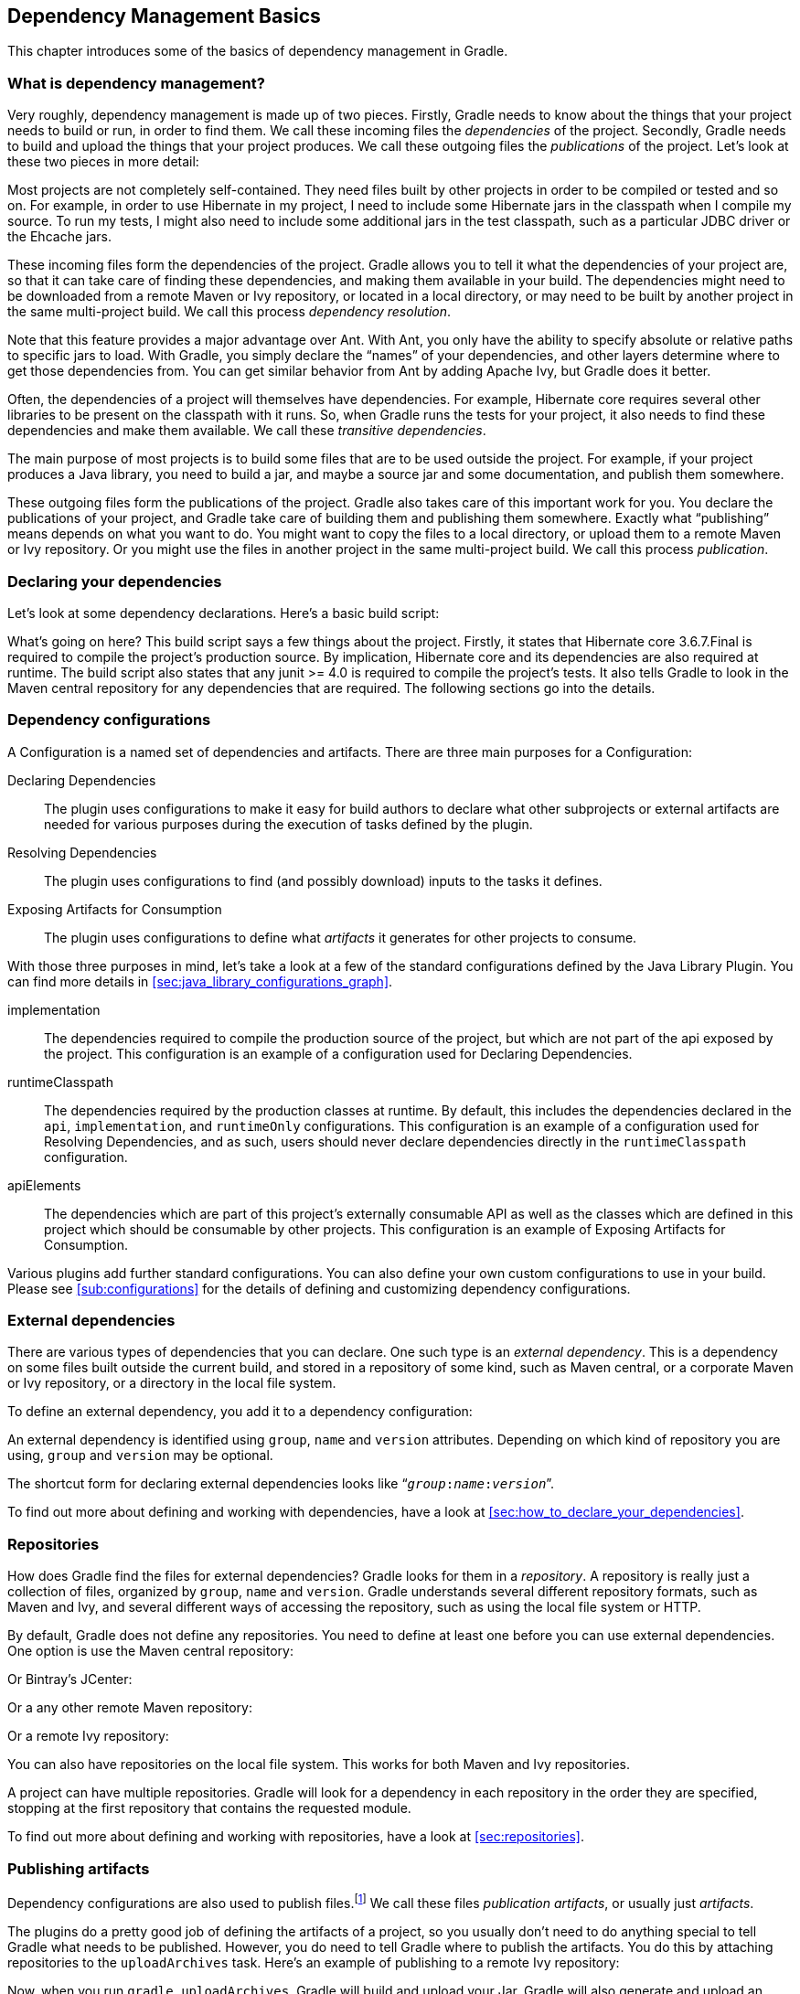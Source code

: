 // Copyright 2017 the original author or authors.
//
// Licensed under the Apache License, Version 2.0 (the "License");
// you may not use this file except in compliance with the License.
// You may obtain a copy of the License at
//
//      http://www.apache.org/licenses/LICENSE-2.0
//
// Unless required by applicable law or agreed to in writing, software
// distributed under the License is distributed on an "AS IS" BASIS,
// WITHOUT WARRANTIES OR CONDITIONS OF ANY KIND, either express or implied.
// See the License for the specific language governing permissions and
// limitations under the License.

[[artifact_dependencies_tutorial]]
== Dependency Management Basics

This chapter introduces some of the basics of dependency management in Gradle.


[[sec:what_is_dependency_management]]
=== What is dependency management?

Very roughly, dependency management is made up of two pieces. Firstly, Gradle needs to know about the things that your project needs to build or run, in order to find them. We call these incoming files the _dependencies_ of the project. Secondly, Gradle needs to build and upload the things that your project produces. We call these outgoing files the _publications_ of the project. Let's look at these two pieces in more detail:

Most projects are not completely self-contained. They need files built by other projects in order to be compiled or tested and so on. For example, in order to use Hibernate in my project, I need to include some Hibernate jars in the classpath when I compile my source. To run my tests, I might also need to include some additional jars in the test classpath, such as a particular JDBC driver or the Ehcache jars.

These incoming files form the dependencies of the project. Gradle allows you to tell it what the dependencies of your project are, so that it can take care of finding these dependencies, and making them available in your build. The dependencies might need to be downloaded from a remote Maven or Ivy repository, or located in a local directory, or may need to be built by another project in the same multi-project build. We call this process _dependency resolution_.

Note that this feature provides a major advantage over Ant. With Ant, you only have the ability to specify absolute or relative paths to specific jars to load. With Gradle, you simply declare the “names” of your dependencies, and other layers determine where to get those dependencies from. You can get similar behavior from Ant by adding Apache Ivy, but Gradle does it better.

Often, the dependencies of a project will themselves have dependencies. For example, Hibernate core requires several other libraries to be present on the classpath with it runs. So, when Gradle runs the tests for your project, it also needs to find these dependencies and make them available. We call these _transitive dependencies_.

The main purpose of most projects is to build some files that are to be used outside the project. For example, if your project produces a Java library, you need to build a jar, and maybe a source jar and some documentation, and publish them somewhere.

These outgoing files form the publications of the project. Gradle also takes care of this important work for you. You declare the publications of your project, and Gradle take care of building them and publishing them somewhere. Exactly what “publishing” means depends on what you want to do. You might want to copy the files to a local directory, or upload them to a remote Maven or Ivy repository. Or you might use the files in another project in the same multi-project build. We call this process _publication_.

[[sec:declaring_your_dependencies]]
=== Declaring your dependencies

Let's look at some dependency declarations. Here's a basic build script:

++++
<sample id="basicDependencyDeclarations" dir="userguide/artifacts/dependencyBasics" title="Declaring dependencies">
            <sourcefile file="build.gradle"/>
        </sample>
++++

What's going on here? This build script says a few things about the project. Firstly, it states that Hibernate core 3.6.7.Final is required to compile the project's production source. By implication, Hibernate core and its dependencies are also required at runtime. The build script also states that any junit &gt;= 4.0 is required to compile the project's tests. It also tells Gradle to look in the Maven central repository for any dependencies that are required. The following sections go into the details.

[[configurations]]
=== Dependency configurations

A Configuration is a named set of dependencies and artifacts. There are three main purposes for a Configuration: 

Declaring Dependencies::
The plugin uses configurations to make it easy for build authors to declare what other subprojects or external artifacts are needed for various purposes during the execution of tasks defined by the plugin.
Resolving Dependencies::
The plugin uses configurations to find (and possibly download) inputs to the tasks it defines.
Exposing Artifacts for Consumption::
The plugin uses configurations to define what _artifacts_ it generates for other projects to consume.

 

With those three purposes in mind, let's take a look at a few of the standard configurations defined by the Java Library Plugin. You can find more details in <<sec:java_library_configurations_graph>>.

implementation::
The dependencies required to compile the production source of the project, but which are not part of the api exposed by the project. This configuration is an example of a configuration used for Declaring Dependencies.
runtimeClasspath::
The dependencies required by the production classes at runtime. By default, this includes the dependencies declared in the `api`, `implementation`, and `runtimeOnly` configurations. This configuration is an example of a configuration used for Resolving Dependencies, and as such, users should never declare dependencies directly in the `runtimeClasspath` configuration.
apiElements::
The dependencies which are part of this project's externally consumable API as well as the classes which are defined in this project which should be consumable by other projects. This configuration is an example of Exposing Artifacts for Consumption.


Various plugins add further standard configurations. You can also define your own custom configurations to use in your build. Please see <<sub:configurations>> for the details of defining and customizing dependency configurations.

[[sec:external_dependencies_tutorial]]
=== External dependencies

There are various types of dependencies that you can declare. One such type is an _external dependency_. This is a dependency on some files built outside the current build, and stored in a repository of some kind, such as Maven central, or a corporate Maven or Ivy repository, or a directory in the local file system.

To define an external dependency, you add it to a dependency configuration:

++++
<sample id="externalDependencies" dir="userguide/artifacts/externalDependencies" title="Definition of an external dependency">
            <sourcefile file="build.gradle" snippet="define-dependency"/>
        </sample>
++++

An external dependency is identified using `group`, `name` and `version` attributes. Depending on which kind of repository you are using, `group` and `version` may be optional.

The shortcut form for declaring external dependencies looks like “`__group__:__name__:__version__`”.

++++
<sample id="externalDependencies" dir="userguide/artifacts/externalDependencies" title="Shortcut definition of an external dependency">
            <sourcefile file="build.gradle" snippet="define-dependency-shortcut"/>
        </sample>
++++

To find out more about defining and working with dependencies, have a look at <<sec:how_to_declare_your_dependencies>>.

[[sec:repositories_tutorial]]
=== Repositories

How does Gradle find the files for external dependencies? Gradle looks for them in a _repository_. A repository is really just a collection of files, organized by `group`, `name` and `version`. Gradle understands several different repository formats, such as Maven and Ivy, and several different ways of accessing the repository, such as using the local file system or HTTP.

By default, Gradle does not define any repositories. You need to define at least one before you can use external dependencies. One option is use the Maven central repository:

++++
<sample id="defineMavenCentral" dir="userguide/artifacts/defineRepository" title="Usage of Maven central repository">
            <sourcefile file="build.gradle" snippet="maven-central"/>
        </sample>
++++

Or Bintray's JCenter:

++++
<sample id="defineJCenter" dir="userguide/artifacts/defineRepository" title="Usage of JCenter repository">
            <sourcefile file="build.gradle" snippet="maven-jcenter"/>
        </sample>
++++

Or a any other remote Maven repository:

++++
<sample id="defineRemoteMavenRepo" dir="userguide/artifacts/defineRepository" title="Usage of a remote Maven repository">
            <sourcefile file="build.gradle" snippet="maven-like-repo"/>
        </sample>
++++

Or a remote Ivy repository:

++++
<sample id="defineRemoteIvyRepo" dir="userguide/artifacts/defineRepository" title="Usage of a remote Ivy directory">
            <sourcefile file="build.gradle" snippet="ivy-repo"/>
        </sample>
++++

You can also have repositories on the local file system. This works for both Maven and Ivy repositories.

++++
<sample id="defineRemoteIvyRepo" dir="userguide/artifacts/defineRepository" title="Usage of a local Ivy directory">
            <sourcefile file="build.gradle" snippet="local-ivy-repo"/>
        </sample>
++++

A project can have multiple repositories. Gradle will look for a dependency in each repository in the order they are specified, stopping at the first repository that contains the requested module.

To find out more about defining and working with repositories, have a look at <<sec:repositories>>.

[[sec:publishing_artifacts_tutorial]]
=== Publishing artifacts

Dependency configurations are also used to publish files.footnote:[We think this is confusing, and we are gradually teasing apart the two concepts in the Gradle DSL.] We call these files _publication artifacts_, or usually just _artifacts_.

The plugins do a pretty good job of defining the artifacts of a project, so you usually don't need to do anything special to tell Gradle what needs to be published. However, you do need to tell Gradle where to publish the artifacts. You do this by attaching repositories to the `uploadArchives` task. Here's an example of publishing to a remote Ivy repository:

++++
<sample id="publishIvyRepository" dir="userguide/artifacts/uploading" title="Publishing to an Ivy repository">
            <sourcefile file="build.gradle" snippet="publish-repository"/>
        </sample>
++++

Now, when you run `gradle uploadArchives`, Gradle will build and upload your Jar. Gradle will also generate and upload an `ivy.xml` as well.

You can also publish to Maven repositories. The syntax is slightly different.footnote:[We are working to make the syntax consistent for resolving from and publishing to Maven repositories.] Note that you also need to apply the Maven plugin in order to publish to a Maven repository. when this is in place, Gradle will generate and upload a `pom.xml`.

++++
<sample id="publishMavenRepository" dir="userguide/artifacts/maven" title="Publishing to a Maven repository">
            <sourcefile file="build.gradle" snippet="upload-file"/>
        </sample>
++++

To find out more about publication, have a look at <<artifact_management>>.

[[sec:artifacts_tutorial_where_to_next]]
=== Where to next?

For all the details of dependency resolution, see <<dependency_management>>, and for artifact publication see <<artifact_management>>.

If you are interested in the DSL elements mentioned here, have a look at api:org.gradle.api.Project#configurations[], api:org.gradle.api.Project#repositories[] and api:org.gradle.api.Project#dependencies[].

Otherwise, continue on to some of the other <<tutorials,tutorials>>.
